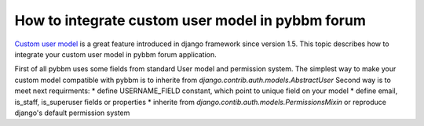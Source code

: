 How to integrate custom user model in pybbm forum
=================================================

`Custom user model <https://docs.djangoproject.com/en/1.5/topics/auth/customizing/#substituting-a-custom-user-model>`_
is a great feature introduced in django framework since version 1.5. This topic describes how
to integrate your custom user model in pybbm forum application.

First of all pybbm uses some fields from standard User model and permission system.
The simplest way to make your custom model compatible with pybbm is to inherite from
`django.contrib.auth.models.AbstractUser`
Second way is to meet next requirments:
* define USERNAME_FIELD constant, which point to unique field on your model
* define email, is_staff, is_superuser fields or properties
* inherite from `django.contib.auth.models.PermissionsMixin` or reproduce django's
default permission system